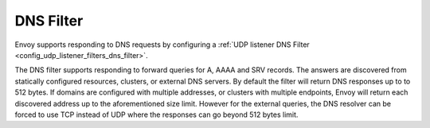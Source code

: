 .. _arch_overview_dns_filter:

DNS Filter
==========

Envoy supports responding to DNS requests by configuring a :ref:`UDP listener DNS Filter
<config_udp_listener_filters_dns_filter>`.

The DNS filter supports responding to forward queries for A, AAAA and SRV records. The answers are
discovered from statically configured resources, clusters, or external DNS servers. By default the filter
will return DNS responses up to to 512 bytes. If domains are configured with multiple addresses,
or clusters with multiple endpoints, Envoy will return each discovered address up to the
aforementioned size limit. However for the external queries, the DNS resolver can be forced to use TCP
instead of UDP where the responses can go beyond 512 bytes limit.
